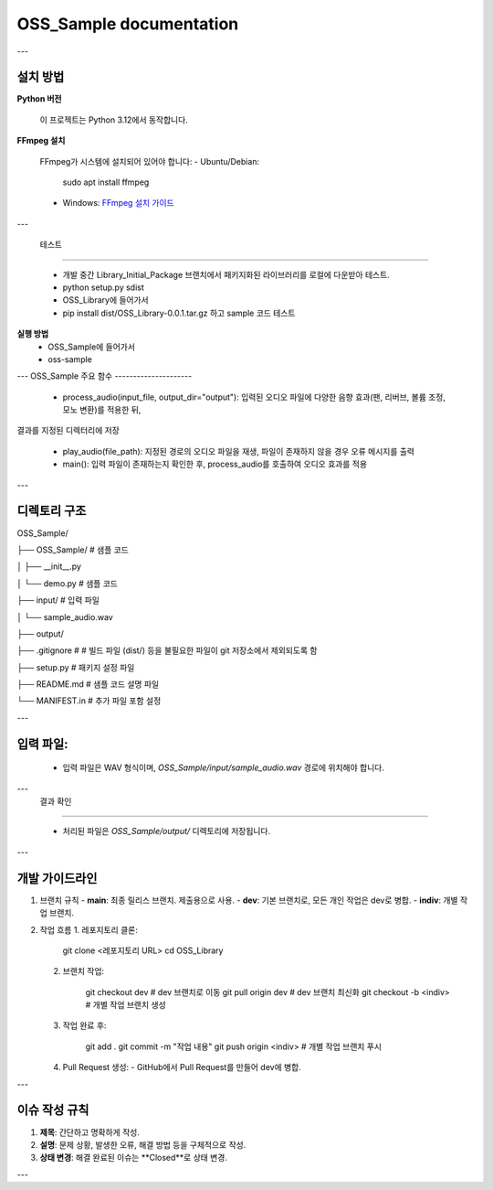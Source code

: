 .. OSS_Sample documentation master file, created by
   sphinx-quickstart on Mon Dec  9 21:28:58 2024.
   You can adapt this file completely to your liking, but it should at least
   contain the root `toctree` directive.

OSS_Sample documentation
========================

---

설치 방법
---------

**Python 버전**

   이 프로젝트는 Python 3.12에서 동작합니다.

**FFmpeg 설치**

   FFmpeg가 시스템에 설치되어 있어야 합니다:
   - Ubuntu/Debian:

        sudo apt install ffmpeg

   - Windows:
     `FFmpeg 설치 가이드 <https://ffmpeg.org/download.html>`_

---

 테스트 
---------

 - 개발 중간 Library_Initial_Package 브랜치에서 패키지화된 라이브러리를 로컬에 다운받아 테스트.

 - python setup.py sdist

 - OSS_Library에 들어가서
 - pip install dist/OSS_Library-0.0.1.tar.gz 하고 sample 코드 테스트

**실행 방법** 
 - OSS_Sample에 들어가서
 - oss-sample

---
OSS_Sample 주요 함수 
---------------------

 - process_audio(input_file, output_dir="output"): 입력된 오디오 파일에 다양한 음향 효과(팬, 리버브, 볼륨 조정, 모노 변환)를 적용한 뒤, 
결과를 지정된 디렉터리에 저장

 - play_audio(file_path): 지정된 경로의 오디오 파일을 재생, 파일이 존재하지 않을 경우 오류 메시지를 출력

 - main(): 입력 파일이 존재하는지 확인한 후, process_audio를 호출하여 오디오 효과를 적용

---

디렉토리 구조
--------------

OSS_Sample/

├── OSS_Sample/          # 샘플 코드

│   ├── __init__.py

│   └── demo.py          # 샘플 코드

├── input/               # 입력 파일

│   └── sample_audio.wav

├── output/

├── .gitignore           #  # 빌드 파일 (dist/) 등을 불필요한 파일이 git 저장소에서 제외되도록 함

├── setup.py             # 패키지 설정 파일

├── README.md            # 샘플 코드 설명 파일

└── MANIFEST.in          # 추가 파일 포함 설정

---

입력 파일:
---------

   - 입력 파일은 WAV 형식이며, `OSS_Sample/input/sample_audio.wav` 경로에 위치해야 합니다.

---
 결과 확인
----------

   - 처리된 파일은 `OSS_Sample/output/` 디렉토리에 저장됩니다.

---

개발 가이드라인
----------------

1. 브랜치 규칙
   - **main**: 최종 릴리스 브랜치. 제출용으로 사용.
   - **dev**: 기본 브랜치로, 모든 개인 작업은 dev로 병합.
   - **indiv**: 개별 작업 브랜치.

2. 작업 흐름
   1. 레포지토리 클론:

         git clone <레포지토리 URL>
         cd OSS_Library

   2. 브랜치 작업:

         git checkout dev           # dev 브랜치로 이동
         git pull origin dev        # dev 브랜치 최신화
         git checkout -b <indiv>    # 개별 작업 브랜치 생성

   3. 작업 완료 후:

         git add .
         git commit -m "작업 내용"
         git push origin <indiv>    # 개별 작업 브랜치 푸시

   4. Pull Request 생성:
      - GitHub에서 Pull Request를 만들어 dev에 병합.

---

이슈 작성 규칙
--------------

1. **제목**: 간단하고 명확하게 작성.
2. **설명**: 문제 상황, 발생한 오류, 해결 방법 등을 구체적으로 작성.
3. **상태 변경**: 해결 완료된 이슈는 **Closed**로 상태 변경.

---
